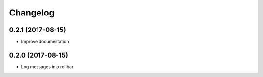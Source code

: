 Changelog
=========

0.2.1 (2017-08-15)
------------------

- Improve documentation


0.2.0 (2017-08-15)
------------------

- Log messages into rollbar

